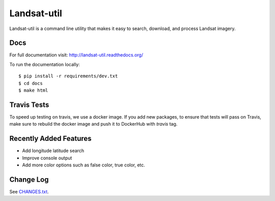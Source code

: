 Landsat-util
===============

.. image:: https://travis-ci.org/developmentseed/landsat-util.svg?branch=v0.5
    :target: https://travis-ci.org/developmentseed/landsat-util

.. image:: https://badge.fury.io/py/landsat-util.svg
    :target: http://badge.fury.io/py/landsat-util

.. image:: https://img.shields.io/pypi/dm/landsat-util.svg
    :target: https://pypi.python.org/pypi/landsat-util/
    :alt: Downloads

.. image:: https://img.shields.io/pypi/l/landsat-util.svg
    :target: https://pypi.python.org/pypi/landsat-util/
    :alt: License


Landsat-util is a command line utility that makes it easy to search, download, and process Landsat imagery.

Docs
+++++

For full documentation visit: http://landsat-util.readthedocs.org/

To run the documentation locally::

    $ pip install -r requirements/dev.txt
    $ cd docs
    $ make html

Travis Tests
++++++++++++

To speed up testing on travis, we use a docker image. If you add new packages, to ensure that tests will pass on Travis, make sure to rebuild the docker image and push it to DockerHub with `travis` tag.

Recently Added Features
+++++++++++++++++++++++

- Add longitude latitude search
- Improve console output
- Add more color options such as false color, true color, etc.

Change Log
++++++++++

See `CHANGES.txt <CHANGES.txt>`_.
